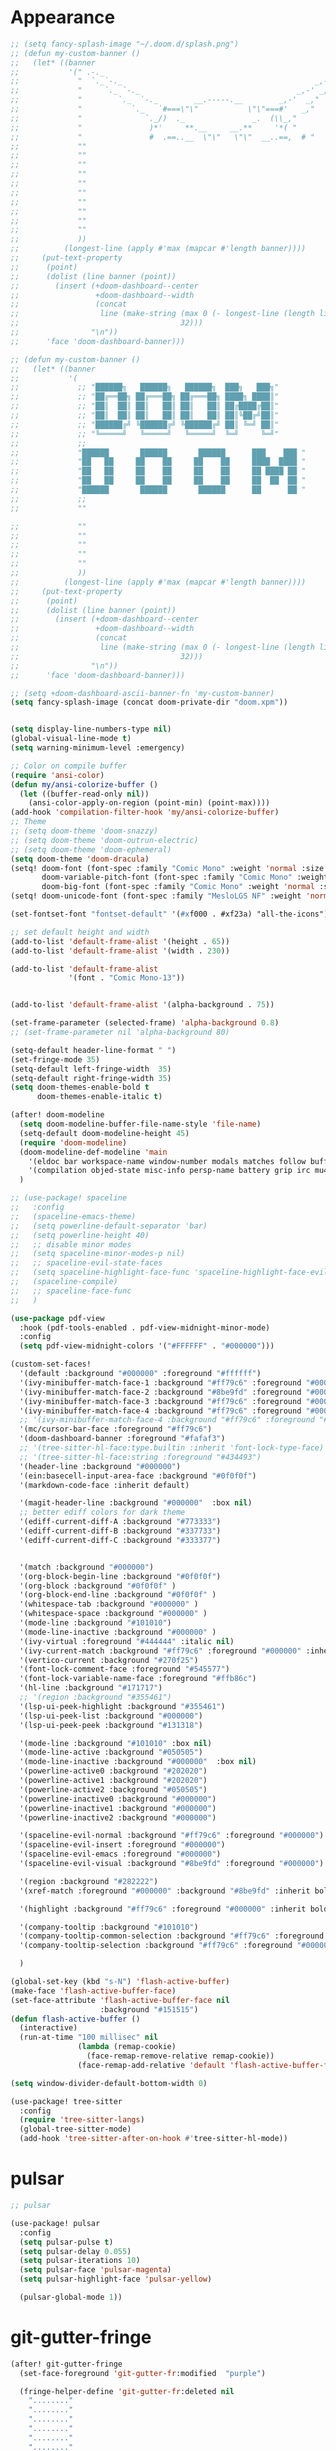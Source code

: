 * Appearance
#+BEGIN_SRC emacs-lisp
;; (setq fancy-splash-image "~/.doom.d/splash.png")
;; (defun my-custom-banner ()
;;   (let* ((banner
;;           '(" .-._                                                   _,-,"
;;             "  `._`-._                                           _,-'_,"
;;             "     `._ `-._                                   _,-' _,"
;;             "        `._  `-._        __.-----.__        _,-'  _,"
;;             "           `._   `#===\"\"           \"\"===#'   _,"
;;             "              `._/)  ._               _.  (\\_,"
;;             "               )*'     **.__     __.**     '*( "
;;             "               #  .==..__  \"\"   \"\"  __..==,  # "
;;             ""
;;             ""
;;             ""
;;             ""
;;             ""
;;             ""
;;             ""
;;             ""
;;             ""
;;             ""
;;             ))
;;          (longest-line (apply #'max (mapcar #'length banner))))
;;     (put-text-property
;;      (point)
;;      (dolist (line banner (point))
;;        (insert (+doom-dashboard--center
;;                 +doom-dashboard--width
;;                 (concat
;;                  line (make-string (max 0 (- longest-line (length line)))
;;                                    32)))
;;                "\n"))
;;      'face 'doom-dashboard-banner)))

;; (defun my-custom-banner ()
;;   (let* ((banner
;;           '(
;;             ;; "██████╗   ██████╗   ██████╗  ███╗   ███╗"
;;             ;; "██╔══██╗ ██╔═══██╗ ██╔═══██╗ ████╗ ████║"
;;             ;; "██║  ██║ ██║   ██║ ██║   ██║ ██╔████╔██║"
;;             ;; "██║  ██║ ██║   ██║ ██║   ██║ ██║╚██╔╝██║"
;;             ;; "██████╔╝ ╚██████╔╝ ╚██████╔╝ ██║ ╚═╝ ██║"
;;             ;; "╚═════╝   ╚═════╝   ╚═════╝  ╚═╝     ╚═╝"
;;             ;;
;;             "██████       ██████       ██████      ███    ███ "
;;             "██   ██     ██    ██     ██    ██     ████  ████ "
;;             "██   ██     ██    ██     ██    ██     ██ ████ ██ "
;;             "██   ██     ██    ██     ██    ██     ██  ██  ██ "
;;             "██████       ██████       ██████      ██      ██ "
;;             ;;
;;             ""

;;             ""
;;             ""
;;             ""
;;             ""
;;             ""
;;             ))
;;          (longest-line (apply #'max (mapcar #'length banner))))
;;     (put-text-property
;;      (point)
;;      (dolist (line banner (point))
;;        (insert (+doom-dashboard--center
;;                 +doom-dashboard--width
;;                 (concat
;;                  line (make-string (max 0 (- longest-line (length line)))
;;                                    32)))
;;                "\n"))
;;      'face 'doom-dashboard-banner)))

;; (setq +doom-dashboard-ascii-banner-fn 'my-custom-banner)
(setq fancy-splash-image (concat doom-private-dir "doom.xpm"))


(setq display-line-numbers-type nil)
(global-visual-line-mode t)
(setq warning-minimum-level :emergency)

;; Color on compile buffer
(require 'ansi-color)
(defun my/ansi-colorize-buffer ()
  (let ((buffer-read-only nil))
    (ansi-color-apply-on-region (point-min) (point-max))))
(add-hook 'compilation-filter-hook 'my/ansi-colorize-buffer)
;; Theme
;; (setq doom-theme 'doom-snazzy)
;; (setq doom-theme 'doom-outrun-electric)
;; (setq doom-theme 'doom-ephemeral)
(setq doom-theme 'doom-dracula)
(setq! doom-font (font-spec :family "Comic Mono" :weight 'normal :size 24)
       doom-variable-pitch-font (font-spec :family "Comic Mono" :weight 'normal :size 24)
       doom-big-font (font-spec :family "Comic Mono" :weight 'normal :size 42))
(setq! doom-unicode-font (font-spec :family "MesloLGS NF" :weight 'normal))

(set-fontset-font "fontset-default" '(#xf000 . #xf23a) "all-the-icons")

;; set default height and width
(add-to-list 'default-frame-alist '(height . 65))
(add-to-list 'default-frame-alist '(width . 230))

(add-to-list 'default-frame-alist
             '(font . "Comic Mono-13"))


(add-to-list 'default-frame-alist '(alpha-background . 75))

(set-frame-parameter (selected-frame) 'alpha-background 0.8)
;; (set-frame-parameter nil 'alpha-background 80)

(setq-default header-line-format " ")
(set-fringe-mode 35)
(setq-default left-fringe-width  35)
(setq-default right-fringe-width 35)
(setq doom-themes-enable-bold t
      doom-themes-enable-italic t)

(after! doom-modeline
  (setq doom-modeline-buffer-file-name-style 'file-name)
  (setq-default doom-modeline-height 45)
  (require 'doom-modeline)
  (doom-modeline-def-modeline 'main
    '(eldoc bar workspace-name window-number modals matches follow buffer-info remote-host buffer-position word-count parrot selection-info)
    '(compilation objed-state misc-info persp-name battery grip irc mu4e gnus github debug repl lsp minor-modes input-method indent-info buffer-encoding major-mode process vcs check time " "))
  )

;; (use-package! spaceline
;;   :config
;;   (spaceline-emacs-theme)
;;   (setq powerline-default-separator 'bar)
;;   (setq powerline-height 40)
;;   ;; disable minor modes
;;   (setq spaceline-minor-modes-p nil)
;;   ;; spaceline-evil-state-faces
;;   (setq spaceline-highlight-face-func 'spaceline-highlight-face-evil-state)
;;   (spaceline-compile)
;;   ;; spaceline-face-func
;;   )

(use-package pdf-view
  :hook (pdf-tools-enabled . pdf-view-midnight-minor-mode)
  :config
  (setq pdf-view-midnight-colors '("#FFFFFF" . "#000000")))

(custom-set-faces!
  '(default :background "#000000" :foreground "#ffffff")
  '(ivy-minibuffer-match-face-1 :background "#ff79c6" :foreground "#000000")
  '(ivy-minibuffer-match-face-2 :background "#8be9fd" :foreground "#000000")
  '(ivy-minibuffer-match-face-3 :background "#ff79c6" :foreground "#000000")
  '(ivy-minibuffer-match-face-4 :background "#ff79c6" :foreground "#000000")
  ;; '(ivy-minibuffer-match-face-4 :background "#ff79c6" :foreground "#000000")
  '(mc/cursor-bar-face :foreground "#ff79c6")
  '(doom-dashboard-banner :foreground "#fafaf3")
  ;; '(tree-sitter-hl-face:type.builtin :inherit 'font-lock-type-face)
  ;; '(tree-sitter-hl-face:string :foreground "#434493")
  '(header-line :background "#000000")
  '(ein:basecell-input-area-face :background "#0f0f0f")
  '(markdown-code-face :inherit default)

  '(magit-header-line :background "#000000"  :box nil)
  ;; better ediff colors for dark theme
  '(ediff-current-diff-A :background "#773333")
  '(ediff-current-diff-B :background "#337733")
  '(ediff-current-diff-C :background "#333377")


  '(match :background "#000000")
  '(org-block-begin-line :background "#0f0f0f")
  '(org-block :background "#0f0f0f" )
  '(org-block-end-line :background "#0f0f0f" )
  '(whitespace-tab :background "#000000" )
  '(whitespace-space :background "#000000" )
  '(mode-line :background "#101010")
  '(mode-line-inactive :background "#000000" )
  '(ivy-virtual :foreground "#444444" :italic nil)
  '(ivy-current-match :background "#ff79c6" :foreground "#000000" :inherit bold)
  '(vertico-current :background "#270f25")
  '(font-lock-comment-face :foreground "#545577")
  '(font-lock-variable-name-face :foreground "#ffb86c")
  '(hl-line :background "#171717")
  ;; '(region :background "#355461")
  '(lsp-ui-peek-highlight :background "#355461")
  '(lsp-ui-peek-list :background "#000000")
  '(lsp-ui-peek-peek :background "#131318")

  '(mode-line :background "#101010" :box nil)
  '(mode-line-active :background "#050505")
  '(mode-line-inactive :background "#000000"  :box nil)
  '(powerline-active0 :background "#202020")
  '(powerline-active1 :background "#202020")
  '(powerline-active2 :background "#050505")
  '(powerline-inactive0 :background "#000000")
  '(powerline-inactive1 :background "#000000")
  '(powerline-inactive2 :background "#000000")

  '(spaceline-evil-normal :background "#ff79c6" :foreground "#000000")
  '(spaceline-evil-insert :foreground "#000000")
  '(spaceline-evil-emacs :foreground "#000000")
  '(spaceline-evil-visual :background "#8be9fd" :foreground "#000000")

  '(region :background "#282222")
  '(xref-match :foreground "#000000" :background "#8be9fd" :inherit bold)

  '(highlight :background "#ff79c6" :foreground "#000000" :inherit bold)

  '(company-tooltip :background "#101010")
  '(company-tooltip-common-selection :background "#ff79c6" :foreground "#000000" :inherit bold)
  '(company-tooltip-selection :background "#ff79c6" :foreground "#000000" :inherit bold)

  )

(global-set-key (kbd "s-N") 'flash-active-buffer)
(make-face 'flash-active-buffer-face)
(set-face-attribute 'flash-active-buffer-face nil
                    :background "#151515")
(defun flash-active-buffer ()
  (interactive)
  (run-at-time "100 millisec" nil
               (lambda (remap-cookie)
                 (face-remap-remove-relative remap-cookie))
               (face-remap-add-relative 'default 'flash-active-buffer-face)))

(setq window-divider-default-bottom-width 0)

(use-package! tree-sitter
  :config
  (require 'tree-sitter-langs)
  (global-tree-sitter-mode)
  (add-hook 'tree-sitter-after-on-hook #'tree-sitter-hl-mode))
#+END_SRC

* pulsar
#+BEGIN_SRC emacs-lisp
;; pulsar

(use-package! pulsar
  :config
  (setq pulsar-pulse t)
  (setq pulsar-delay 0.055)
  (setq pulsar-iterations 10)
  (setq pulsar-face 'pulsar-magenta)
  (setq pulsar-highlight-face 'pulsar-yellow)

  (pulsar-global-mode 1))
#+END_SRC

* git-gutter-fringe
#+BEGIN_SRC emacs-lisp
(after! git-gutter-fringe
  (set-face-foreground 'git-gutter-fr:modified  "purple")
  
  (fringe-helper-define 'git-gutter-fr:deleted nil
    "........"
    "........"
    "........"
    "........"
    "........"
    "........"
    "........"
    "........"
    "........"
    "........"
    "........"
    "........"
    "........"
    "........"
    "........"
    "........"
    "........"
    "XXXXXXXX"
    "XXXXXXXX"
    "XXXXXXXX"
    "XXXXXXXX"))
#+END_SRC

* evil
#+BEGIN_SRC emacs-lisp
;; evil
(setq evil-insert-state-map (make-sparse-keymap))
(setq evil-respect-visual-line-mode t)
(define-key evil-insert-state-map (kbd "<escape>") 'evil-normal-state)
#+END_SRC

* persp-mode
#+BEGIN_SRC emacs-lisp
(after! persp-mode
                                        ; magit restore fix with persp-mode.el
  (persp-def-buffer-save/load
   :save-vars '(default-directory)
   :load-function #'(lambda (savelist &rest _)
                      (cl-destructuring-bind (buffer-name vars-list &rest _rest) (cdr savelist)
                        (let ((buf-dir (alist-get 'default-directory vars-list)))
                          (magit-status buf-dir))))))
#+END_SRC

* counsel-projectile
#+BEGIN_SRC emacs-lisp
;; counsel-projectile
(setq recentf-menu-filter 'recentf-show-basenames)

(after! counsel-projectile
  (ivy-set-display-transformer
   'counsel-projectile-find-file
   'counsel-projectile-find-file-transformer)
  (setq projectile-indexing-method 'hybrid)
  )

(after! ivy
  (setq ivy-sort-max-size 30000)
  ;; (setq ivy-ignore-buffers '("\\` " "\\`\\*" "^magit:"))
  (map! :map ivy-mode-map "C-k" #'ivy-switch-buffer-kill)
  (setq ivy-count-format "(%d/%d) ")
  (setq ivy-use-virtual-buffers t)
  ;; abbreviate ivy virtual buffers
  (setq ivy-virtual-abbreviate 'abbreviate)
  )
#+END_SRC

* webkit-color-picker
#+BEGIN_SRC emacs-lisp
;; webkit-color-picker
(use-package! webkit-color-picker
  :ensure t
  :bind (("C-c w" . webkit-color-picker-show))
 )
#+END_SRC

* lsp/flycheck
#+BEGIN_SRC emacs-lisp
;; lsp/flycheck
(setq gc-cons-threshold (* 100 1024 1024)
      read-process-output-max (* 1024 1024))
(setq lsp-enable-file-watchers nil)
(setq lsp-disabled-clients '(angular-ls))

(after! lsp-ui
  (map! :map lsp-ui-mode-map :n
        "g P" #'lsp-ui-peek-find-references)
  (map! :map lsp-ui-mode-map :leader
        "c g" #'lsp-ui-doc-show)
  (setq lsp-ui-sideline-enable nil)
  ;; (setq lsp-ui-sideline-ignore-duplicate t)
  ;; (setq lsp-ui-sideline-show-hover t)
  ;; (setq lsp-ui-sideline-show-symbol t)
  (setq lsp-ui-doc-enable nil)
  (setq lsp-ui-doc-position 'at-point)
  (setq lsp-ui-doc-show-with-mouse t)
  (setq lsp-ui-doc-alignment 'frame)
  (setq lsp-ui-doc-max-height 300)
  (setq lsp-ui-doc-max-width 1000)
  (setq lsp-lens-enable t)
  (setq lsp-ui-doc-include-signature t)
  
  (put 'lsp-ui-doc--handle-mouse-movement 'isearch-scroll t))

(after! lsp-clangd
  (set-lsp-priority! 'clangd 1))  ; ccls has priority 0

;; (add-hook 'lsp-mode-hook (lambda ()
;;                            (setq header-line-format nil)
;;                            (lsp-headerline-breadcrumb-mode)))
;; (add-hook 'lsp-after-open-hook (lambda ()
;;                                  (setq header-line-format nil)
;;                                  (lsp-headerline-breadcrumb-mode)))
;; (add-hook 'lsp-after-initialize-hook (lambda ()
;;                                        (setq header-line-format nil)
;;                                        (lsp-headerline-breadcrumb-mode)))
;; (add-hook 'lsp-after-uninitialized-hook (lambda ()
;;                                           (setq header-line-format nil)
;;                                           (lsp-headerline-breadcrumb-mode)))
(add-hook 'lsp-after-diagnostics-hook (lambda ()
                                        (lsp-headerline-breadcrumb-mode)))

(defvar-local my/flycheck-local-cache nil)

(defun my/flycheck-checker-get (fn checker property)
  (or (alist-get property (alist-get checker my/flycheck-local-cache))
      (funcall fn checker property)))

(advice-add 'flycheck-checker-get :around 'my/flycheck-checker-get)

(add-hook 'lsp-managed-mode-hook
          (lambda ()
            (when (or (derived-mode-p 'typescript-mode)
                      (string-equal "tsx" (file-name-extension buffer-file-name)))
              (setq my/flycheck-local-cache '((lsp . ((next-checkers . (typescript-tslint)))))))))

(add-hook 'lsp-managed-mode-hook
          (lambda ()
            (when (derived-mode-p 'js-mode)
              (setq my/flycheck-local-cache '((lsp . ((next-checkers . (javascript-eslint)))))))))

(add-hook 'lsp-managed-mode-hook
          (lambda ()
            (when (derived-mode-p 'python-mode)
              (setq-default flycheck-disabled-checkers '(python-pylint python-mypy python-flake8))
              (setq my/flycheck-local-cache '((lsp . ((next-checkers . '(warning . python-ruff)))))))))

(map! :leader "[" #'flycheck-previous-error)
(map! :leader "]" #'flycheck-next-error)
#+END_SRC

* ruff
#+BEGIN_SRC emacs-lisp
;; ruff
(use-package! reformatter
  :hook 
  (python-mode . ruff-format-on-save-mode)
  (python-ts-mode . ruff-format-on-save-mode)
  :config
  (reformatter-define ruff-format
    :program "ruff"
    :args `("format" "--stdin-filename" ,buffer-file-name "-")))
#+END_SRC

* julia
#+BEGIN_SRC emacs-lisp
(use-package! lsp-julia
  :config
  (setq lsp-julia-default-depot "/home/bndo/.julia")
  ;; (setq lsp-julia-default-environment "/home/bndo/.julia/environments/v1.6")
  )
#+END_SRC

* dart
#+BEGIN_SRC emacs-lisp
;; dart
(use-package! dart-mode
  :bind (:map dart-mode-map
              ("C-M-x" . #'flutter-run-or-hot-reload)))
#+END_SRC

* prettier-js
#+BEGIN_SRC emacs-lisp
(add-hook 'js-mode-hook #'prettier-js-mode)
(add-hook 'typescript-mode-hook #'prettier-js-mode)
#+END_SRC

* dap-mode
#+BEGIN_SRC emacs-lisp
;; dap-mode
(after! dap-mode
  (require 'dap-gdb-lldb)
  (dap-gdb-lldb-setup)
  (setq dap-output-buffer-filter '("stdout"))
  (map! :leader "d d" #'dap-debug)
  (map! :leader "d b" #'dap-breakpoint-toggle)
  (map! :leader "d h" #'dap-hydra))
#+END_SRC

* ein
#+BEGIN_SRC emacs-lisp
(after! ein
  (map! :map ein:notebook-mode-map "H-M-<return>" #'ein:worksheet-execute-all-cells-above)
  (setq ein:output-area-inlined-images t)
  (setq ein:slice-image t)
  ;; (setq ein:truncate-long-cell-output t)
  (setq ein:completion-backend 'ein:use-company-backend)
  (setq ein:use-auto-complete t)
  (setq ein:auto-black-on-execute t))
#+END_SRC

* go-mode
#+BEGIN_SRC emacs-lisp
;; go-mode
(after! go-mode
  (add-hook 'before-save-hook 'gofmt-before-save))
#+END_SRC

* company
#+BEGIN_SRC emacs-lisp
;; company
(after! company
  (setq company-idle-delay 0.01)
  (define-key company-mode-map (kbd "H-SPC") 'company-complete)
  (define-key company-active-map (kbd "<backtab>") 'counsel-company))
#+END_SRC

* js-react-redux-yasnippets
#+BEGIN_SRC emacs-lisp
;; js-react-redux-yasnippets
(after! js-react-redux-yasnippets
  (setq js-react-redux-yasnippets-want-semicolon t))
#+END_SRC

* treemacs
#+BEGIN_SRC emacs-lisp
;; treemacs
(after! treemacs
  (treemacs-project-follow-mode 1)
  (treemacs-follow-mode 1)
  ;; (treemacs-tag-follow-mode 1)
  (map! :leader "o s" #'lsp-treemacs-symbols)
  (setq treemacs-is-never-other-window nil)
  )
;; lsp-treemacs
#+END_SRC

* meson-mode
#+BEGIN_SRC emacs-lisp
;; meson-mode
(use-package! meson-mode
  :mode "\\.build\\'"
  )
#+END_SRC

* smartparens
#+BEGIN_SRC emacs-lisp
;; smartparens
(after! smartparens
  (define-key smartparens-mode-map (kbd "M-<backspace>") 'sp-backward-unwrap-sexp))
#+END_SRC

* leetcode
#+BEGIN_SRC emacs-lisp
;; leetcode
(use-package! leetcode
  :config
  (add-hook 'leetcode-solution-mode-hook
          (lambda() (copilot-mode -1)))
  (setq leetcode-save-solutions t)
  (setq leetcode-directory "~/leetcode")
  (setq leetcode-prefer-language "python3"))
#+END_SRC

* lsp-pyright
#+BEGIN_SRC emacs-lisp
;; lsp-pyright
(use-package pyright
  :defer t
  :init
  (setq lsp-pyright-multi-root nil)
  :config
  (setq lsp-pyright-python-executable-cmd "python3")
  (setq lsp-pyright-use-library-code-for-types t)
  (setq lsp-pyright-disable-language-services nil)
  (setq lsp-pyright-disable-organize-imports nil)
  (setq lsp-pyright-auto-import-completions t)
  (setq lsp-pyright-auto-search-paths t)
  (setq lsp-pyright-diagnostic-mode "openFilesOnly")
  )
#+END_SRC

* multiple cursors
#+BEGIN_SRC emacs-lisp
;; multiple-cursors
(blink-cursor-mode 1)
(use-package! multiple-cursors
  :bind
  (("H-."  . 'mc/mark-next-like-this)
   ("H-,"  . 'mc/mark-previous-like-this)
   ("C-\"" . 'mc/mark-all-like-this)

   :map mc/keymap
   ("C->"     . 'mc/skip-to-next-like-this)
   ("C-<"     . 'mc/skip-to-previous-like-this)
   ("C-x C-." . 'mc/unmark-next-like-this)
   ("C-x C-," . 'mc/unmark-previous-like-this)
   ("C-x C-:" . 'mc/mark-pop)
   ("M-["     . 'mc/insert-numbers)
   ("M-]"     . 'mc/insert-letters)
   ("C-x C-a" . 'mc/vertical-align-with-space)))
#+END_SRC

* buffermove
#+BEGIN_SRC emacs-lisp
;; buffermove
(use-package! buffer-move
  :bind (("H-K" . buf-move-up)
         ("H-J" . buf-move-down)
         ("H-H" . buf-move-left)
         ("H-L" . buf-move-right)))
#+END_SRC

* dired
#+BEGIN_SRC emacs-lisp
;; dired
(after! dired-x
  (defun dired-open-in-external-app ()
    "Open the file(s) at point with an external application."
    (interactive)
    (let ((file-list (dired-get-marked-files)))
      (mapc
       (lambda (file-path)
         ;; (let ((process-connection-type nil))
         ;;   (start-process "" nil "gio" "open" file-path))
         ;; (start-process "" nil "gio" "open" file-path)
         (call-process "gio" nil 0 nil "open" file-path)
         (message file-path))
       file-list)))

  (define-key dired-mode-map (kbd "M-o")
    (lambda () (interactive) (dired-open-in-external-app))))

(add-hook 'dired-mode-hook
          (lambda ()
            (dired-hide-details-mode)))
#+END_SRC

* copilot
#+BEGIN_SRC emacs-lisp
;; copilot
(defun my-tab ()
  (interactive)
  (or (copilot-accept-completion)
      (company-indent-or-complete-common nil)))

(use-package! copilot
  :hook
  (prog-mode . copilot-mode)
  (org-mode . copilot-mode)
  :bind (("S-<tab>" . 'copilot-accept-completion-by-word)
         ("S-<return>" . 'copilot-accept-completion)
         :map copilot-completion-map
         ("M-n" . 'copilot-next-completion)
         ("M-p" . 'copilot-previous-completion)
         ;; ("TAB" . 'my-tab)
         ("S-<return>" . 'copilot-accept-completion)
         ("C-<tab>" . 'copilot-accept-completion-by-word)
         ("H-<tab>" . 'copilot-accept-completion-by-line)
         )
        (:map copilot-mode-map
         ("S-<tab>" . 'copilot-accept-completion-by-word)
         ))
#+END_SRC

* gptel
#+BEGIN_SRC emacs-lisp
;; gptel

(use-package! gptel
 :config
 (global-set-key (kbd "C-c c g") 'gptel-menu)
 (global-set-key (kbd "C-c c c") 'gptel)
 (setq gptel-default-mode 'org-mode))
#+END_SRC

* magit
#+BEGIN_SRC emacs-lisp
(after! magit
  (setq transient-display-buffer-action '(display-buffer-in-side-window (side . bottom))))
#+END_SRC

* window-rules
#+BEGIN_SRC emacs-lisp
;; window-rules

(setq switch-to-buffer-obey-display-actions t)
(setq-default switch-to-buffer-in-dedicated-window 'pop)

(setq
 display-buffer-alist
 `(
   ("\\*Buffer List\\*"
    (display-buffer-reuse-window display-buffer-in-side-window)
    (side . bottom) (slot . 1) (preserve-size . (nil . t)) (window-height . 0.15) (dedicated . t))

   ("\\*\\(?:Tag List\\)\\*\\|^*julia" display-buffer-in-side-window
    (side . right) (slot . 0) (window-width . 0.2) (dedicated . t)
    (preserve-size . (t . nil)))

   ("^magit:\\|^magit-diff" display-buffer-in-side-window
    (side . left) (slot . 3) (window-width . 0.2) (dedicated . t)
    (preserve-size . (t . nil)))

   ("COMMIT_EDITMSG" display-buffer-in-side-window
    (side . left) (slot . 2) (window-width . 0.2) (dedicated . t)
    (preserve-size . (t . nil)))
   ("\\*\\(?:help\\|grep\\|Completions\\|org-python-session\\|Python\\)\\*\\|^*leetcode\\|^*compilation\\|^*Flutter\\|^*pytest\\|^*docker-build-output\\|^*ein\\|^*MATLAB\\|^* docker container" display-buffer-in-side-window
    (side . top) (slot . -1) (preserve-size . (nil . t)) (window-height . 0.15) (dedicated . t))

   ("\\*\\(?:shell\\|vterm\\)\\*" display-buffer-in-side-window
    (side . top) (slot . 1) (preserve-size . (nil . t)) (window-height . 0.15) (dedicated . t))

   )
 )

(map! :leader "w x" #'window-toggle-side-windows)

(add-hook 'ediff-before-setup-hook (lambda () (select-frame (make-frame))))
#+END_SRC

* vterm
#+BEGIN_SRC emacs-lisp
;; vterm
(defun projectile-vterm ()
  (interactive)
  ;; (if (projectile-project-p)
  ;; if projectile-project-p is not nil and not dired-mode
  (if (and (projectile-project-p) (not (eq major-mode 'dired-mode)))
      (let* ((project (projectile-project-root)))
        (unless (require 'vterm nil 'noerror)
          (error "Package 'vterm' is not available"))
        (projectile-with-default-dir project
          (vterm "*vterm*")))
    (unless (require 'vterm nil 'noerror)
      (error "Package 'vterm' is not available"))
    (vterm "*vterm*")))

(map! "M-V" #'projectile-vterm)

(after! vterm
  (setq vterm-shell "zsh")
  (setq vterm-buffer-name-string "*vterm %s*"))
#+END_SRC

* org
#+BEGIN_SRC emacs-lisp
;; org
(after! org
  (map! :map org-mode-map :n "g k" #'org-up-element)
  (map! :map org-mode-map :n "g j" #'org-down-element)
  (map! :map org-mode-map :leader "j s" 'jupyter-org-insert-src-block)
  (map! :map org-mode-map :leader "j c" 'jupyter-org-clone-block)


  (setq org-agenda-files '("~/Dropbox/agenda.org"))
  (setq org-latex-hyperref-template nil)
  (add-to-list 'org-latex-packages-alist '("" "minted"))
  (setq org-latex-toc-command "\\tableofcontents \\clearpage")
  (setq org-latex-listings 'minted)
  (setq org-latex-minted-options
        '(("breaklines" "true")
          ("breakanywhere" "true")
          ("linenos" "true")
          ("gobble" "-8")
          ("xleftmargin" "10pt")
          ("bgcolor" "borlandbg")))

  (setq org-latex-pdf-process '("latexmk -pdflatex=xelatex -shell-escape -pdf %f"))
  ;; (setq org-latex-pdf-process '("xelatex -shell-escape -interaction nonstopmode -output-directory %o %f"))
  ;; (setq org-latex-pdf-process '("xetex -shell-escape -interaction nonstopmode %f"))

  (org-babel-do-load-languages
   'org-babel-load-languages
   '((emacs-lisp . t)
     (julia . t)
     (python . t)
     (jupyter . t)))



  (after! ox-latex
    (add-to-list 'org-latex-classes
                 '("extarticle"
                   "\\documentclass{extarticle}"
                   ("\\section{%s}" . "\\section*{%s}")
                   ("\\subsection{%s}" . "\\subsection*{%s}")
                   ("\\subsubsection{%s}" . "\\subsubsection*{%s}")
                   ("\\paragraph{%s}" . "\\paragraph*{%s}")
                   ("\\subparagraph{%s}" . "\\subparagraph*{%s}"))))

  (setq org-src-fontify-natively t))

(use-package! org-ref
  :after org
  :init
                                        ; code to run before loading org-ref
  :config
                                        ; code to run after loading org-ref
  )


(use-package! websocket
  :after org-roam)

(use-package! org-roam-ui
  :after org-roam ;; or :after org
  ;;         normally we'd recommend hooking orui after org-roam, but since org-roam does not have
  ;;         a hookable mode anymore, you're advised to pick something yourself
  ;;         if you don't care about startup time, use
  ;;  :hook (after-init . org-roam-ui-mode)
  :config
  (setq org-roam-ui-sync-theme t
        org-roam-ui-follow t
        org-roam-ui-update-on-save t
        org-roam-ui-open-on-start t))

(setq org-journal-date-format "%a, %Y %b %d")

(use-package! olivetti
  :hook (org-mode . olivetti-mode))

#+END_SRC

* custom conf
#+BEGIN_SRC emacs-lisp
;; custom binds
(setq delete-by-moving-to-trash t)
(setq-default comment-line-break-function nil)

(global-set-key (kbd "H-M-J") (lambda()
                              (interactive)
                              (display-buffer-in-side-window (get-buffer (buffer-name)) '((side . top) (slot . -1) (window-height . 0.15)))))
(global-set-key (kbd "H-M-K") (lambda()
                              (interactive)
                              (display-buffer-in-side-window (get-buffer (buffer-name)) '((side . top) (slot . 1) (window-height . 0.15)))))
(global-set-key (kbd "H-M-L") (lambda()
                              (interactive)
                              (display-buffer-in-side-window (get-buffer (buffer-name)) '((side . right) (slot . 1) (window-width . 0.35)))))
(global-set-key (kbd "H-M-H") (lambda()
                              (interactive)
                              (display-buffer-in-side-window (get-buffer (buffer-name)) '((side . left) (slot . 1) (window-width . 0.2)))))

(defun open-nautilus ()
  (interactive)
  (call-process "nautilus" nil 0 nil "."))

(map! "C-c C-n" #'open-nautilus)

(defun open-term ()
  "Lists the contents of the current directory."
  (interactive)
  (call-process "st" nil 0 nil))

(defun open-terminal-in-project-root ()
  "Open default terminal in the project root."
  (interactive)
  (if (projectile-project-p)
      (let ((default-directory (projectile-project-root)))
        (open-term))
    (open-term)))
(map! "H-<return>" 'open-terminal-in-project-root)

(map! :i
      "C-?" #'undo-fu-only-redo)

(map! :i
      "C-M-/" #'undo-fu-only-redo-all)

(global-set-key (kbd "H-d") (lambda ()
                              (interactive)
                              (scroll-up 4)
                              (setq this-command 'next-line)
                              (forward-line 4)))
(global-set-key (kbd "H-u") (lambda ()
                              (interactive)
                              (scroll-down 4)
                              (setq this-command 'previous-line)
                              (forward-line -4)))

(defun switch-to-previous-buffer ()
  (interactive)
  (switch-to-buffer (other-buffer)))
(global-set-key (kbd "H-<tab>") 'switch-to-previous-buffer)

(defun my-ivy-read (prompt)
  (ivy-read prompt (seq-filter
                    (lambda (x) (and (or (string-match-p "^*compilation" x)
                                         (string-match-p "^*vterm" x)
                                         (string-match-p "^*Flutter" x)
                                         (string-match-p "^*Python" x)
                                         (string-match-p "^*org" x)
                                         (string-match-p "^*julia" x)
                                         (string-match-p "^magit:" x))
                                     (not (string-equal (buffer-name) x))))
                    (mapcar #'buffer-name (buffer-list)))))

(defun ivy-compilation-buffers (&optional name)
  "Read desktop with a name."
  (interactive)
  (unless name
    (setq name (my-ivy-read "compilation buffers: ")))
  (switch-to-buffer name))

(global-set-key (kbd "H-x b") 'ivy-compilation-buffers)

(defun my-make-room-for-new-compilation-buffer ()
  "Renames existing *compilation* buffer to something unique so
         that a new compilation job can be run."
  (interactive)
  (let ((cbuf (get-buffer (concat "*compilation*<" (projectile-project-name) ">")))
        (more-cbufs t)
        (n 1)
        (new-cbuf-name ""))
    (when cbuf
      (while more-cbufs
        (setq new-cbuf-name (concat (format "*compilation %d*<" n) compile-command " " (projectile-project-name) ">"))
        (setq n (1+ n))
        (setq more-cbufs (get-buffer new-cbuf-name)))
      (with-current-buffer cbuf
        (rename-buffer new-cbuf-name)))))

(map! :leader "c n" #'my-make-room-for-new-compilation-buffer)
#+END_SRC

* workspaces
#+BEGIN_SRC emacs-lisp
;; workspaces
(defun +workspace-switch (name &optional auto-create-p)
  "Switch to another workspace named NAME (a string).

If AUTO-CREATE-P is non-nil, create the workspace if it doesn't exist, otherwise
throws an error."
  (unless (+workspace-exists-p name)
    (if auto-create-p
        (+workspace-new name)
      (error "%s is not an available workspace" name)))
  (let ((old-name (+workspace-current-name)))
    (unless (equal old-name name)
      (setq +workspace--last
            (or (and (not (string= old-name persp-nil-name))
                     old-name)
                +workspaces-main))
      (unless (+workspace-exists-p "main")
        (+workspace-new "main"))
      (persp-switch "main")
      (persp-frame-switch name))
    (equal (+workspace-current-name) name)))
#+END_SRC


* remapping
#+BEGIN_SRC emacs-lisp
;; remaping

;; windows
(global-set-key (kbd "H-h") 'windmove-left)
(global-set-key (kbd "H-l") 'windmove-right)
(global-set-key (kbd "H-k") 'windmove-up)
(global-set-key (kbd "H-j") 'windmove-down)

(global-set-key (kbd "H-M-h") 'shrink-window-horizontally)
(global-set-key (kbd "H-M-l") 'enlarge-window-horizontally)
(global-set-key (kbd "H-M-k") 'enlarge-window)
(global-set-key (kbd "H-M-j") 'shrink-window)

(global-set-key (kbd "H-/") 'winner-undo)
(global-set-key (kbd "H-?") 'winner-redo)

;; Pull from PRIMARY (same as middle mouse click)
(defun get-primary ()
  (interactive)
  (insert
   (gui-get-primary-selection)))

(map! :n "*p" 'get-primary)

;; open file externally
(map! :leader "f o" #'counsel-find-file-extern)

;; workspaces
(map! :leader "TAB TAB" #'+workspace/other)
(map! :leader "TAB '" #'+workspace/display)

;; tangling
(map! :leader "m b t" #'org-babel-tangle)
(map! :leader "m b T" #'org-babel-tangle-file)
(map! :leader "m b d" #'org-babel-detangle)
#+END_SRC
